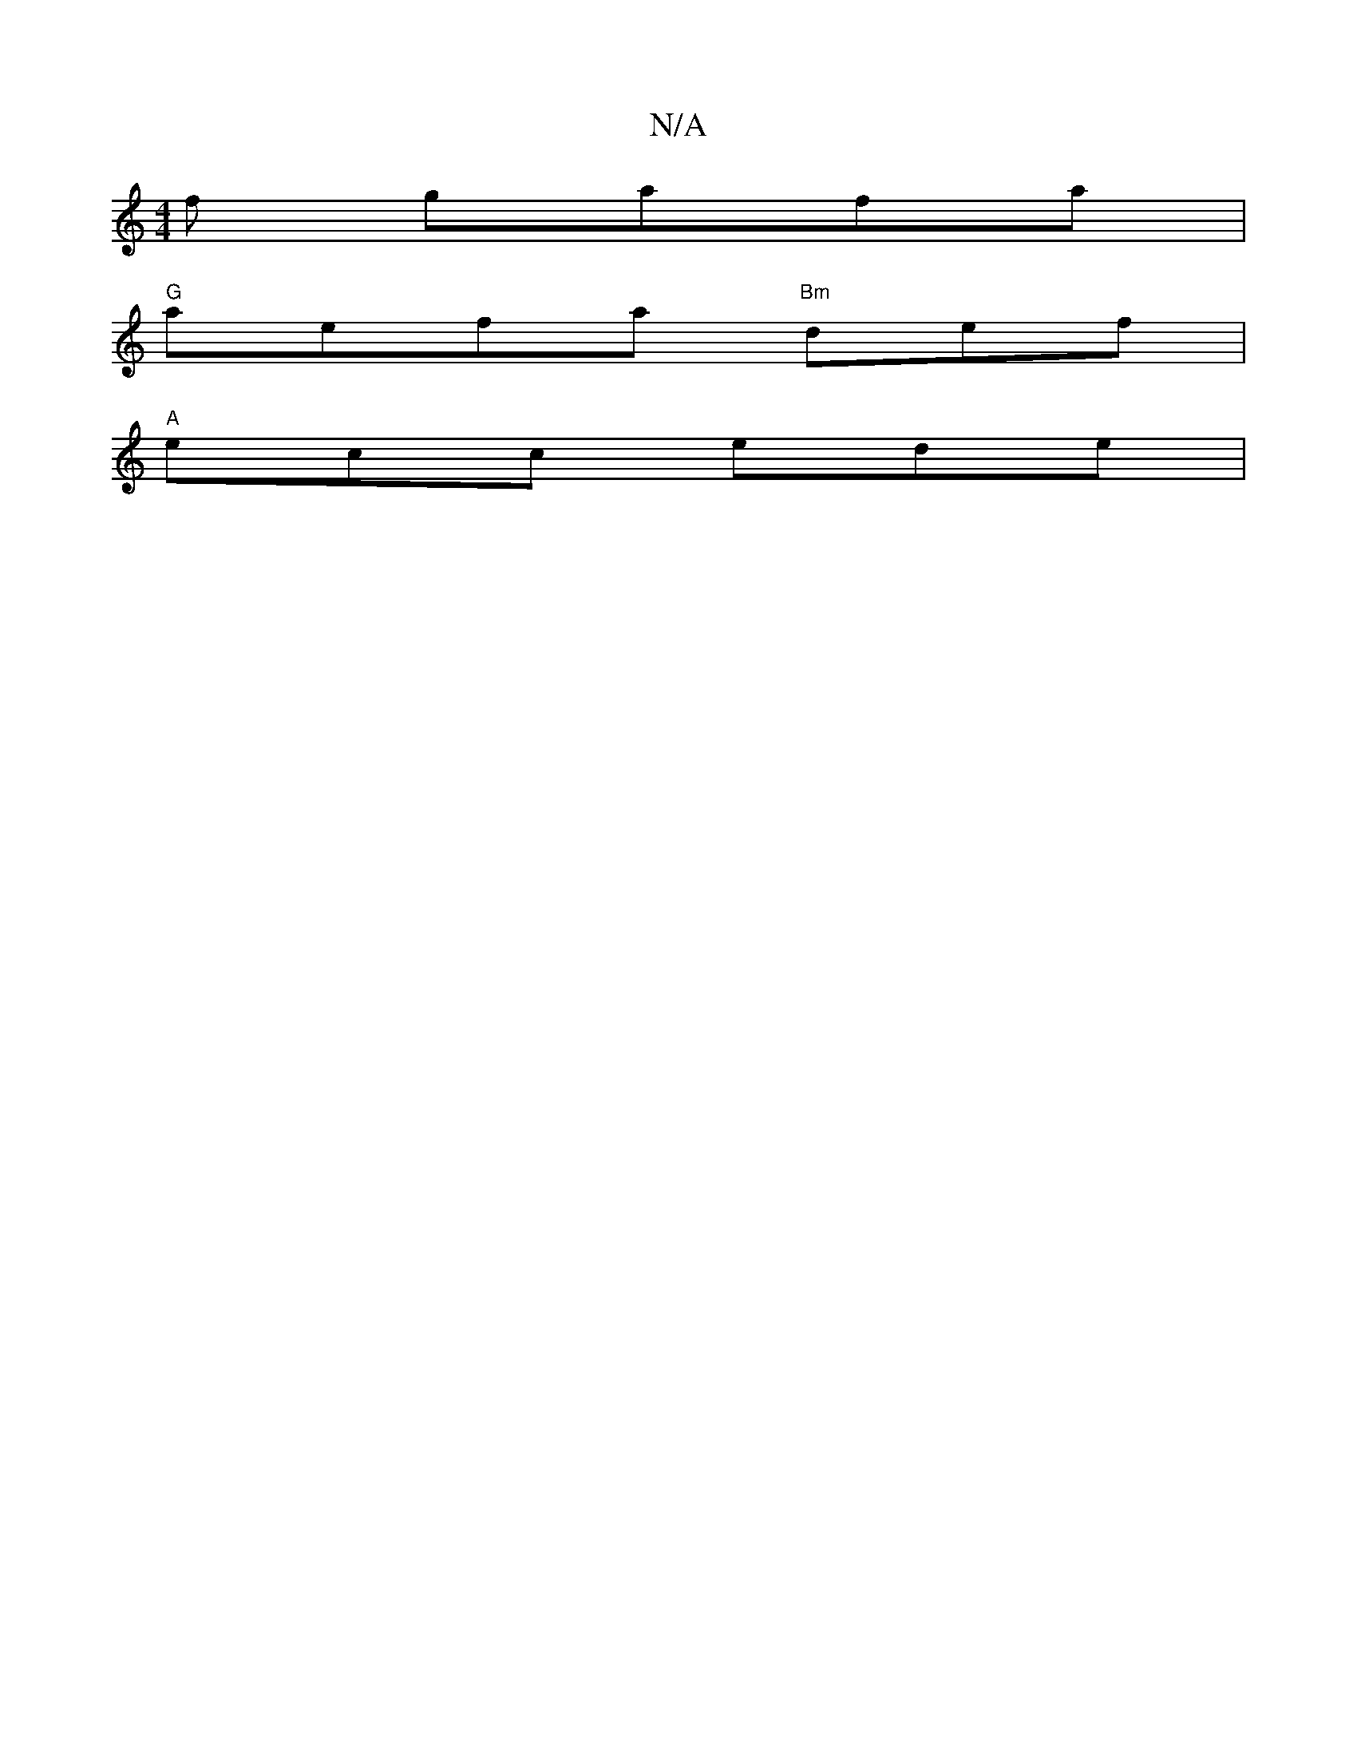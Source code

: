 X:1
T:N/A
M:4/4
R:N/A
K:Cmajor
f gafa|
"G"aefa "Bm"def|
"A" ecc ede |

"D" edcB AFDG|| |
"Em"gce e2g | f2 e d2e|
dGB BAF|DEF D2 B|
ABA FED|~E3 D2G|EGE GEE:|
|: FDD EFG:|
|: dBd|efg egd|aef edB|Acd dAF|cBA G2 F:|
e2e ecA | fed efg|a